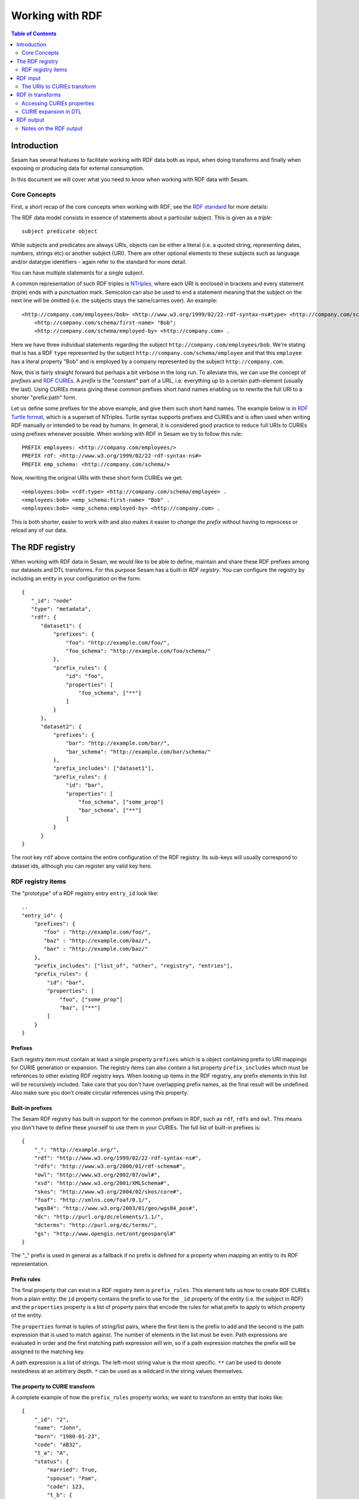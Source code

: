 ================
Working with RDF
================

.. contents:: Table of Contents
   :depth: 2
   :local:


Introduction
============

Sesam has several features to facilitate working with RDF data both as input, when doing transforms and finally
when exposing or producing data for external consumption.

In this document we will cover what you need to know when working with RDF data with Sesam.

Core Concepts
-------------

First, a short recap of the core concepts when working with RDF, see the `RDF standard <https://www.w3.org/standards/techs/rdf#w3c_all>`_ for more details:

The RDF data model consists in essence of statements about a particular subject. This is given as a *triple*:

::

    subject predicate object


While subjects and predicates are always URIs, objects can be either a literal (i.e. a quoted string, representing dates,
numbers, strings etc) or another subject (URI). There are other optional elements to these subjects such as language
and/or datatype identifiers - again refer to the standard for more detail.

You can have multiple statements for a single subject.

A common representation of such RDF triples is `NTriples <https://www.w3.org/TR/2014/REC-n-triples-20140225/>`_,
where each URI is enclosed in brackets and every statement (triple) ends with a punctuation mark. Semicolon can also be
used to end a statement meaning that the subject on the next line will be omitted (i.e. the subjects stays the same/carries over).
An example:

::

   <http://company.com/employees/bob> <http://www.w3.org/1999/02/22-rdf-syntax-ns#type> <http://company.com/schema/employee>;
       <http://company.com/schema/first-name> "Bob";
       <http://company.com/schema/employed-by> <http://company.com> .

Here we have three individual statements regarding the subject ``http://company.com/employees/bob``. We're stating
that is has a RDF ``type`` represented by the subject ``http://company.com/schema/employee`` and that this ``employee``
has a literal property "Bob" and is employed by a company represented by the subject ``http://company.com``.

Now, this is fairly straight forward but perhaps a bit verbose in the long run. To alleviate this, we can use the
concept of *prefixes* and `RDF CURIEs <https://www.w3.org/TR/curie/>`_. A *prefix* is the "constant" part of a URL,
i.e. everything up to a certain path-element (usually the last). Using CURIEs means giving these common prefixes short
hand names enabling us to rewrite the full URI to a shorter "prefix:path" form.

Let us define some prefixes for the above example, and give them such short hand names. The example below is in
`RDF Turtle format <https://www.w3.org/TR/turtle/>`_, which is a superset of NTriples. Turtle syntax supports prefixes
and CURIEs and is often used when writing RDF manually or intended to be read by humans. In general, it is considered
good practice to reduce full URIs to CURIEs using prefixes whenever possible. When working with RDF in Sesam we try to
follow this rule:

::

    PREFIX employees: <http://company.com/employees/>
    PREFIX rdf: <http://www.w3.org/1999/02/22-rdf-syntax-ns#>
    PREFIX emp_schema: <http://company.com/schema/>

Now, rewriting the original URIs with these short form CURIEs we get:

::

   <employees:bob> <rdf:type> <http://company.com/schema/employee> .
   <employees:bob> <emp_schema:first-name> "Bob" .
   <employees:bob> <emp_schema:employed-by> <http://company.com> .

This is both shorter, easier to work with and also makes it easier to *change the prefix* without having to
reprocess or reload any of our data.

.. _rdf_registry:

The RDF registry
================

When working with RDF data in Sesam, we would like to be able to define, maintain and share these RDF prefixes
among our datasets and DTL transforms. For this purpose Sesam has a built-in *RDF registry*.
You can configure the registry by including an entity in your configuration on the form:

::

    {
       "_id": "node"
       "type": "metadata",
       "rdf": {
          "dataset1": {
              "prefixes": {
                  "foo": "http://example.com/foo/",
                  "foo_schema": "http://example.com/foo/schema/"
              },
              "prefix_rules": {
                  "id": "foo",
                  "properties": [
                      "foo_schema", ["**"]
                  ]
              }
          },
          "dataset2": {
              "prefixes": {
                  "bar": "http://example.com/bar/",
                  "bar_schema": "http://example.com/bar/schema/"
              },
              "prefix_includes": ["dataset1"],
              "prefix_rules": {
                  "id": "bar",
                  "properties": [
                      "foo_schema", ["some_prop"]
                      "bar_schema", ["**"]
                  ]
              }
          }
    }

The root key ``rdf`` above contains the entire configuration of the RDF registry. Its sub-keys will usually correspond
to dataset ids, although you can register any valid key here.

RDF registry items
------------------

The "prototype" of a RDF registry entry ``entry_id`` look like:

::

    ..
    "entry_id": {
        "prefixes": {
           "foo" : "http://example.com/foo/",
           "baz" : "http://example.com/baz/",
           "bar" : "http://example.com/baz/"
        },
        "prefix_includes": ["list_of", "other", "registry", "entries"],
        "prefix_rules": {
            "id": "bar",
            "properties": [
                "foo", ["some_prop"]
                "baz", ["**"]
            ]
        }
    }

Prefixes
^^^^^^^^

Each registry item must contain at least a single property ``prefixes`` which is a object containing prefix
to URI mappings for CURIE generation or expansion. The registry items can also contain a list property ``prefix_includes``
which must be references to other existing RDF registry keys. When looking up items in the RDF registry, any prefix elements
in this list will be recursively included. Take care that you don't have overlapping prefix names, as the final result
will be undefined. Also make sure you don't create circular references using this property.


.. _built_in_prefixes:

Built-in prefixes
^^^^^^^^^^^^^^^^^

The Sesam RDF registry has built-in support for the common prefixes in RDF, such as ``rdf``, ``rdfs`` and ``owl``.
This means you don't have to define these yourself to use them in your CURIEs. The full list of built-in prefixes is:

::

   {
       "_": "http://example.org/",
       "rdf": "http://www.w3.org/1999/02/22-rdf-syntax-ns#",
       "rdfs": "http://www.w3.org/2000/01/rdf-schema#",
       "owl": "http://www.w3.org/2002/07/owl#",
       "xsd": "http://www.w3.org/2001/XMLSchema#",
       "skos": "http://www.w3.org/2004/02/skos/core#",
       "foaf": "http://xmlns.com/foaf/0.1/",
       "wgs84": "http://www.w3.org/2003/01/geo/wgs84_pos#",
       "dc": "http://purl.org/dc/elements/1.1/",
       "dcterms": "http://purl.org/dc/terms/",
       "gs": "http://www.opengis.net/ont/geosparql#"
   }

The "_" prefix is used in general as a fallback if no prefix is defined for a property when mapping an entity
to its RDF representation.

Prefix rules
^^^^^^^^^^^^

The final property that can exist in a RDF registry item is ``prefix_rules``. This element tells us how to create RDF
CURIEs from a plain entity: the ``id`` property contains the prefix to use for the ``_id`` property of the entity
(i.e. the subject in RDF) and the ``properties`` property is a list of property pairs that encode the rules for what
prefix to apply to which property of the entity.

The ``properties`` format is tuples of string/list pairs, where the first item is the prefix to add and the second is
the path expression that is used to match against. The number of elements in the list must be even. Path expressions
are evaluated in order and the first matching path expression will win, so if a path expression matches the prefix will
be assigned to the matching key.

A path expression is a list of strings. The left-most string value is the most specific. ``**`` can be used to denote
nestedness at an arbitrary depth. ``*`` can be used as a wildcard in the string values themselves.

The property to CURIE transform
^^^^^^^^^^^^^^^^^^^^^^^^^^^^^^^

A complete example of how the ``prefix_rules`` property works; we want to transform an entity that looks like:

::

    {
        "_id": "2",
        "name": "John",
        "born": "1980-01-23",
        "code": "AB32",
        "t_a": "A",
        "status": {
            "married": True,
            "spouse": "Pam",
            "code": 123,
            "t_b": {
                "t_c": "C",
                "hello": "world",
                "<s:hi>": "bye"
            }
        }
    }

to RDF form using CURIEs. We start by defining the rules for this transformation in the RDF registry entry ``my_entry``:

::

    "my_entry": {
       ..
       "prefix_rules": {
           "id": "x",
           "properties": [
                "c", ["status", "code"],
                "_", ["status"],
                "t", ["t_*"],
                "m", ["status", "**", "m*"],
                "s", ["status", "**"],
                "x", ["**"]
           ]
       }
       ..
    }


We then add a :ref:`properties to CURIEs transform <properties_to_curies>` to the start of our pipe's
``transform`` section:

::

    ..
        "transform": [
            {
                "type": "properties_to_curies",
                "rule": "my_entry"
            }
            ..
        ]

This transform will use our ``my_entry`` rules and produce the following transformed entity:

::

    {
        "_id": "<x:2>",
        "<x:name>": "John",
        "<x:born>": "1980-01-23",
        "<x:code>": "AB32",
        "<t:t_a>": "A",
        "<_:status>": {
            "<m:married>": True,
            "<s:spouse>": "Pam",
            "<c:code>": 123,
            "<t:t_b>": {
                "<t:t_c>": "C",
                "<s:hello>": "world",
                "<s:hi>": "bye"
            }
        }
    }

RDF input
=========

Sesam supports RDF input from several different sources:

* :ref:`The RDF source <rdf_source>`
* :ref:`The SDShare source <sdshare_source>`
* :ref:`The SPARQL source <sparql_source>`

Additionally, you can set up a :ref:`HTTP endpoint source <http_endpoint_source>` which includes a `SDShare Push` capable
HTTP endpoint where you can post RDF data in NTriples format in accordance with the ``SDShare Push protocol``.

The URIs to CURIEs transform
----------------------------

All of these methods of RDF input will provide entities to your data flows on the general form:

::

   {
       "_id": "<http://example.com/bar>",
       "<http://example.com/schema/some_predicate>": "Some literal",
       "<http://example.com/schema/other_predicate>": "~rhttp://example.com/zoo"
   }

When processing this data in the flow, we would like to first transform these entities to CURIE form using the
RDF registry to manage the prefixes. In the above example we can add a :ref:`URIs to CURIEs transform <uris_to_curies_transform>`
to the pipe to achieve this:

::

    {
        "_id": "my-pipe",
        ..
        "transform": [
           {
             "type": "uris_to_curies",
             "prefix_includes": ["my_entry"]
           }
        ]

where the corresponding ``my_entry`` in the RDF registry looks like:

::

    ..
    "my_entry": {
        "prefixes": {
            "foo": "http://example.com/",
            "foo_schema": "http://example.com/schema/"
        }
        ..
    }
    ..

This transform will then produce the following entity:

::

    {
       "_id": "~rfoo:bar",
       "<foo_schema:some_predicate>": "Some literal",
       "<foo_schema:other_predicate>": "~rfoo:zoo"
    }

RDF in transforms
=================

The Sesam DTL language features several functions that are useful when working with RDF data in your flow.

Accessing CURIEs properties
---------------------------

When addressing properties in CURIEs form in DTL transform, you can simply use their names verbatim. For example:

::

    ..
    ["rename", "<foo:third_predicate>", "<foo:some_predicate>"],
    ["copy", "_S.<foo_schema:other_predicate>"],
    ["add", "<rdfs:label>", "Bob"]
    ..

You can also use the CURIEs in path expressions in the same way as any other property name. If you want to add a URI
literal as part of your transformed entity you can use the DTL :ref:`curie function <curie_function>`, which takes
a prefix and a value expression (i.e. a literal or a function) and produces a URI property value:

::

    ..
    ["add", "<foo_schema:baz>", ["curie", "foo", "zoo"]]
    ..

This will add a property that looks like:

::

   {
     ..
     "<foo_schema:baz>": "~rfoo:zoo"
     ..
   }

CURIE expansion in DTL
----------------------

When processing RDF data in a flow, we sometimes would like to expand an entity or a child entity from CURIEs to full
URI form (for example if there are conflicting usages of prefixes). This can be done using the DTL
:ref:`uri-expand <uri_expand_function>`:

::

    ..
    ["add", "<baz:expanded>", ["uri-expand", ["string", "my_entry"], {"_id": "<foo:bob>", "<foo:name>": "Bob Jones"}]]
    ..

This will expand the properties of the entity (here shown inline, but typically will be from a :ref:`hops <hops_function>` join or some
other function) to its "full" form:

::

    {
      ..
      "<baz:expanded>": {
          "_id": "http://example.com/foo/bob",
          "http://example.com/foo/name": "Bob Jones"
      }
      ..
    }

Note that expanding CURIEs is normally done at the endpoint of your flow (i.e. by the sink or a SDShare feed, see below).
However, if the sink you are using to output the final data is not RDF aware (i.e. supports automatic prefix expansion)
you can use the ``uri-expand`` function to achieve the same functionality.

RDF output
==========

Sesam has several ways of outputting RDF data:

* :ref:`The SPARQL sink <sparql_sink>`
* :ref:`The SDShare Push sink <sdshare_push_sink>`
* :ref:`The Databrowser sink <databrowser_sink>`
* :ref:`The HTTP endpoint sink <http_endpoint_sink>`

Consult the reference documentation for how to set up and use these sinks to produce RDF output.

Notes on the RDF output
-----------------------

When converting your CURIEs prepared entities to RDF, some rules are applied:

 * Nested entites will be represented as `RDF Blank Nodes <https://en.wikipedia.org/wiki/Blank_node>`_ (aka BNodes),
 * List properties are represented by repeating the predicates as many times as there are entries in the lists
 * RDF datatypes are automatically added based on the type of the property
 * RDF language tags are currently not supported

Note that many RDF capable receivers are unable to deal with BNodes, so be sure to check this before finalizing
your flow configuration. If your data is nested and the receiver doesn't support BNodes, you must "flatten" your entity using a
DTL transform before being sent to the sink (see the DTL :ref:`merge <merge_function>` and :ref:`merge-union <merge_union_function>` functions).
